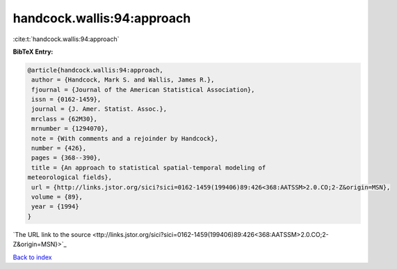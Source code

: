 handcock.wallis:94:approach
===========================

:cite:t:`handcock.wallis:94:approach`

**BibTeX Entry:**

.. code-block:: bibtex

   @article{handcock.wallis:94:approach,
    author = {Handcock, Mark S. and Wallis, James R.},
    fjournal = {Journal of the American Statistical Association},
    issn = {0162-1459},
    journal = {J. Amer. Statist. Assoc.},
    mrclass = {62M30},
    mrnumber = {1294070},
    note = {With comments and a rejoinder by Handcock},
    number = {426},
    pages = {368--390},
    title = {An approach to statistical spatial-temporal modeling of
   meteorological fields},
    url = {http://links.jstor.org/sici?sici=0162-1459(199406)89:426<368:AATSSM>2.0.CO;2-Z&origin=MSN},
    volume = {89},
    year = {1994}
   }
`The URL link to the source <ttp://links.jstor.org/sici?sici=0162-1459(199406)89:426<368:AATSSM>2.0.CO;2-Z&origin=MSN}>`_


`Back to index <../By-Cite-Keys.html>`_
